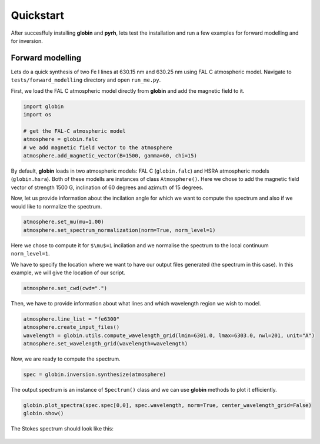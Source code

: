 Quickstart
==============

After succesffuly installing **globin** and **pyrh**, lets test the installation and run a few examples for forward modelling and for inversion.

Forward modelling
-----------------

Lets do a quick synthesis of two Fe I lines at 630.15 nm and 630.25 nm using FAL C atmospheric model. Navigate to ``tests/forward_modelling`` directory and open ``run_me.py``.

First, we load the FAL C atmospheric model directly from **globin** and add the magnetic field to it.

.. code-block:: python
    
    import globin
    import os

    # get the FAL-C atmospheric model
    atmosphere = globin.falc
    # we add magnetic field vector to the atmosphere
    atmosphere.add_magnetic_vector(B=1500, gamma=60, chi=15)

By default, **globin** loads in two atmospheric models: FAL C (``globin.falc``) and HSRA atmospheric models (``globin.hsra``). Both of these modells are instances of class ``Atmosphere()``. Here we chose to add the magnetic field vector of strength 1500 G, inclination of 60 degrees and azimuth of 15 degrees.

Now, let us provide information about the incilation angle for which we want to compute the spectrum and also if we would like to normalize the spectrum.

.. code-block:: python

    atmosphere.set_mu(mu=1.00)
    atmosphere.set_spectrum_normalization(norm=True, norm_level=1)

Here we chose to compute it for ``$\mu$=1`` incilation and we normalise the spectrum to the local continuum ``norm_level=1``.

We have to specify the location where we want to have our output files generated (the spectrum in this case). In this example, we will give the location of our script.

.. code-block:: python

    atmosphere.set_cwd(cwd=".")

Then, we have to provide information about what lines and which wavelength region we wish to model.

.. code-block:: python
    
    atmosphere.line_list = "fe6300"
    atmosphere.create_input_files()
    wavelength = globin.utils.compute_wavelength_grid(lmin=6301.0, lmax=6303.0, nwl=201, unit="A")
    atmosphere.set_wavelength_grid(wavelength=wavelength)

Now, we are ready to compute the spectrum.

.. code-block:: python

    spec = globin.inversion.synthesize(atmosphere)

The output spectrum is an instance of ``Spectrum()`` class and we can use **globin** methods to plot it efficiently.

.. code-block:: python

    globin.plot_spectra(spec.spec[0,0], spec.wavelength, norm=True, center_wavelength_grid=False)
    globin.show()

The Stokes spectrum should look like this:

.. figure:: imgs/spec_fe6300_falc_1500_60_15.png
    :width: 460

